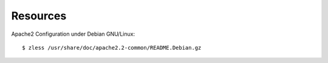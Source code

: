 Resources
---------

Apache2 Configuration under Debian GNU/Linux::

  $ zless /usr/share/doc/apache2.2-common/README.Debian.gz

